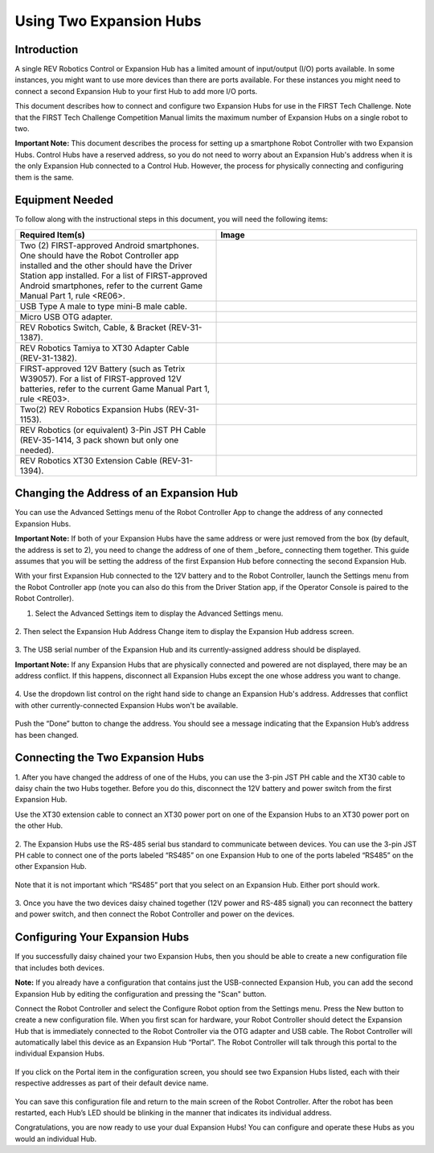 Using Two Expansion Hubs
========================

Introduction
~~~~~~~~~~~~

A single REV Robotics Control or Expansion Hub has a limited amount of input/output
(I/O) ports available. In some instances, you might want to use more
devices than there are ports available. For these instances you might
need to connect a second Expansion Hub to your first Hub to add more I/O
ports.

This document describes how to connect and configure two Expansion Hubs
for use in the FIRST Tech Challenge. Note that the FIRST Tech Challenge
Competition Manual limits the maximum number of
Expansion Hubs on a single robot to two.

**Important Note:** This document describes the process for setting up a
smartphone Robot Controller with two Expansion Hubs. Control Hubs have a
reserved address, so you do not need to worry about an Expansion Hub's
address when it is the only Expansion Hub connected to a Control Hub.
However, the process for physically connecting and configuring them is the same.

Equipment Needed
~~~~~~~~~~~~~~~~

To follow along with the instructional steps in this document, you will
need the following items:

.. list-table::
   :header-rows: 1
   :widths: 50 50
   :class: longtable

   * - Required Item(s)
     - Image

   * - Two (2) FIRST-approved Android smartphones. One should have the Robot
       Controller app installed and the other should have the Driver Station
       app installed. For a list of FIRST-approved Android  smartphones, refer
       to the current Game Manual Part 1, rule <RE06>.
     - .. figure:: images/twoAndroidPhones.jpg

   * -  USB Type A male to type mini-B male cable.
     -  .. figure:: images/USBTypeACable.jpg

   * - Micro USB OTG adapter.
     - .. figure:: images/OTGAdapter.jpg

   * - REV Robotics Switch, Cable, & Bracket (REV-31-1387).
     - .. figure:: images/REVSwitch.jpg

   * - REV Robotics Tamiya to XT30 Adapter Cable (REV-31-1382).
     - .. figure:: images/TamiyaAdapter.jpg

   * - FIRST-approved 12V Battery (such as Tetrix W39057). For a list of
       FIRST-approved 12V batteries, refer to the current Game Manual
       Part 1, rule <RE03>.
     - .. figure:: images/Battery.jpg

   * - Two(2) REV Robotics Expansion Hubs (REV-31-1153).
     - .. figure:: images/ExpansionHub.jpg
       .. figure:: images/ExpansionHub.jpg

   * - REV Robotics (or equivalent) 3-Pin JST PH Cable (REV-35-1414, 3 pack shown but only one needed).
     - .. figure:: images/3PinJSTPH.jpg

   * - REV Robotics XT30 Extension Cable (REV-31-1394).
     - .. figure:: images/xt30Extension.jpg

Changing the Address of an Expansion Hub
~~~~~~~~~~~~~~~~~~~~~~~~~~~~~~~~~~~~~~~~

You can use the Advanced Settings menu of the Robot Controller App
to change the address of any connected Expansion Hubs.

**Important Note:** If both of your Expansion Hubs have the same address
or were just removed from the box (by default, the address is set to 2),
you need to change the address of one of them _before_ connecting them
together. This guide assumes that you will be setting the address of the
first Expansion Hub before connecting the second Expansion Hub.

With your first Expansion Hub connected to the 12V battery and to the Robot
Controller, launch the Settings menu from the Robot Controller app (note you
can also do this from the Driver Station app, if the Operator Console is
paired to the Robot Controller).

1. Select the Advanced Settings item to display the Advanced Settings menu.

.. figure:: images/AdvancedSettings.jpg
   :align: center

2. Then select the Expansion Hub Address Change item to display the
Expansion Hub address screen.

.. figure:: images/ExpansionHubAddressChange.jpg
   :align: center

3. The USB serial number of the Expansion Hub and its currently-assigned
address should be displayed.

**Important Note:** If any Expansion Hubs that are physically connected and
powered are not displayed, there may be an address conflict. If this happens,
disconnect all Expansion Hubs except the one whose address you want to change.

.. figure:: images/DefaultAddress.*
   :align: center

4. Use the dropdown list control on the right hand side to change an Expansion
Hub's address. Addresses that conflict with other currently-connected Expansion
Hubs won't be available.

.. figure:: images/NewAddress.*
   :align: center

Push the “Done” button to change the address. You should see a message
indicating that the Expansion Hub’s address has been changed.

.. figure:: images/AddressChangeComplete.jpg
   :align: center

Connecting the Two Expansion Hubs
~~~~~~~~~~~~~~~~~~~~~~~~~~~~~~~~~

1. After you have changed the address of one of the Hubs, you can use the
3-pin JST PH cable and the XT30 cable to daisy chain the two Hubs
together. Before you do this, disconnect the 12V battery and power
switch from the first Expansion Hub.

Use the XT30 extension cable to connect an XT30 power port on one of the
Expansion Hubs to an XT30 power port on the other Hub.

.. figure:: images/XT30ExtensionConnected.jpg
   :align: center

2. The Expansion Hubs use the RS-485 serial bus standard to communicate
between devices. You can use the 3-pin JST PH cable to connect one of
the ports labeled “RS485” on one Expansion Hub to one of the ports
labeled “RS485” on the other Expansion Hub.

.. figure:: images/RS485Connected.jpg
   :align: center

Note that it is not important which “RS485” port that you select on an
Expansion Hub. Either port should work.

.. figure:: images/RS485Port.jpg
   :align: center

3. Once you have the two devices daisy chained together (12V power and
RS-485 signal) you can reconnect the battery and power switch, and then
connect the Robot Controller and power on the devices.

.. figure:: images/DualConnected.jpg
   :align: center

Configuring Your Expansion Hubs
~~~~~~~~~~~~~~~~~~~~~~~~~~~~~~~

If you successfully daisy chained your two Expansion Hubs,
then you should be able to create a new configuration file that includes
both devices.

**Note:** If you already have a configuration that contains just the USB-connected
Expansion Hub, you can add the second Expansion Hub by editing the
configuration and pressing the "Scan" button.

Connect the Robot Controller and select the Configure Robot option from
the Settings menu. Press the New button to create a new configuration
file. When you first scan for hardware, your Robot Controller should
detect the Expansion Hub that is immediately connected to the Robot
Controller via the OTG adapter and USB cable. The Robot Controller will
automatically label this device as an Expansion Hub “Portal”. The Robot
Controller will talk through this portal to the individual Expansion
Hubs.

.. figure:: images/ExpansionHubPortal.jpg
   :align: center

If you click on the Portal item in the configuration screen, you should
see two Expansion Hubs listed, each with their respective addresses as
part of their default device name.

.. figure:: images/TwoHubsConfigured.jpg
   :align: center

You can save this configuration file and return to the main screen of
the Robot Controller. After the robot has been restarted, each Hub’s LED
should be blinking in the manner that indicates its individual address.

Congratulations, you are now ready to use your dual Expansion Hubs! You
can configure and operate these Hubs as you would an individual Hub.

